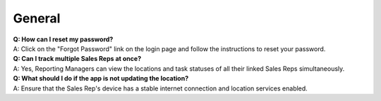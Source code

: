 General
==========

| **Q: How can I reset my password?**
| A: Click on the "Forgot Password" link on the login page and follow the instructions to reset your password.

| **Q: Can I track multiple Sales Reps at once?**
| A: Yes, Reporting Managers can view the locations and task statuses of all their linked Sales Reps simultaneously.

| **Q: What should I do if the app is not updating the location?**
| A: Ensure that the Sales Rep's device has a stable internet connection and location services enabled.